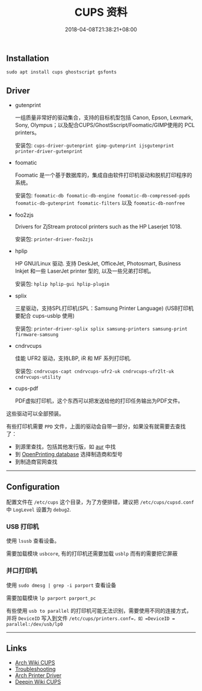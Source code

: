 #+HUGO_BASE_DIR: ../
#+HUGO_SECTION: post
#+SEQ_TODO: TODO NEXT DRAFT DONE
#+FILETAGS: post
#+OPTIONS:   *:t <:nil timestamp:nil toc:nil ^:{}
#+HUGO_AUTO_SET_LASTMOD: t
#+TITLE: CUPS 资料
#+DATE: 2018-04-08T21:38:21+08:00
#+HUGO_TAGS: cups
#+HUGO_CATEGORIES: NOTE
#+HUGO_DRAFT: false

** Installation

=sudo apt install cups ghostscript gsfonts=

** Driver

+ gutenprint

  一组质量非常好的驱动集合，支持的目标机型包括 Canon, Epson, Lexmark, Sony, Olympus；以及配合CUPS/GhostSscript/Foomatic/GIMP使用的 PCL printers。

  安装包: =cups-driver-gutenprint gimp-gutenprint ijsgutenprint printer-driver-gutenprint=

+ foomatic

  Foomatic 是一个基于数据库的，集成自由软件打印机驱动和脱机打印程序的系统。

  安装包: =foomatic-db foomatic-db-engine foomatic-db-compressed-ppds foomatic-db-gutenprint foomatic-filters= 以及 =foomatic-db-nonfree=

+ foo2zjs

  Drivers for ZjStream protocol printers such as the HP Laserjet 1018.

  安装包: =printer-driver-foo2zjs=

+ hplip

  HP GNU/Linux 驱动. 支持 DeskJet, OfficeJet, Photosmart, Business Inkjet 和一些 LaserJet printer 型的, 以及一些兄弟打印机。

  安装包: =hplip hplip-gui hplip-plugin=

+ splix

  三星驱动，支持SPL打印机(SPL：Samsung Printer Language)  (USB打印机要配合 cups-usblp 使用)

  安装包: =printer-driver-splix splix samsung-printers samsung-print firmware-samsung=

+ cndrvcups

  佳能 UFR2 驱动，支持LBP, iR 和 MF 系列打印机.

  安装包: =cndrvcups-capt cndrvcups-ufr2-uk cndrvcups-ufr2lt-uk cndrvcups-utility=

+ cups-pdf

  PDF虚拟打印机，这个东西可以把发送给他的打印任务输出为PDF文件。

这些驱动可以全部预装。

有些打印机需要 =PPD= 文件，上面的驱动会自带一部分，如果没有就需要去查找了：

+ 到源里查找，包括其他发行版，如 [[https://wiki.archlinux.org/index.php/AUR][aur]] 中找
+ 到 [[http://www.openprinting.org/printers][OpenPrinting database]] 选择制造商和型号
+ 到制造商官网查找

-----


** Configuration

配置文件在 =/etc/cups= 这个目录，为了方便排错，建议把 =/etc/cups/cupsd.conf= 中 =LogLevel= 设置为 =debug2=.


*** USB 打印机

使用 =lsusb= 查看设备。

需要加载模块 =usbcore=, 有的打印机还需要加载 =usblp= 而有的需要把它屏蔽


*** 并口打印机

使用 =sudo dmesg | grep -i parport= 查看设备

需要加载模块 =lp parport parport_pc=

有些使用 =usb to parallel= 的打印机可能无法识别，需要使用不同的连接方式，并将 =DeviceID= 写入到文件 =/etc/cups/printers.conf=，如 =DeviceID = parallel:/dev/usb/lp0=

-----

** Links

+ [[https://wiki.archlinux.org/index.php/CUPS][Arch Wiki CUPS]]
+ [[https://wiki.archlinux.org/index.php/CUPS/Troubleshooting][Troubleshooting]]
+ [[https://wiki.archlinux.org/index.php/CUPS/Printer-specific_problems][Arch Printer Driver]]
+ [[https://wiki.deepin.org/index.php?title=%E6%89%93%E5%8D%B0%E6%9C%BA][Deepin Wiki CUPS]]
